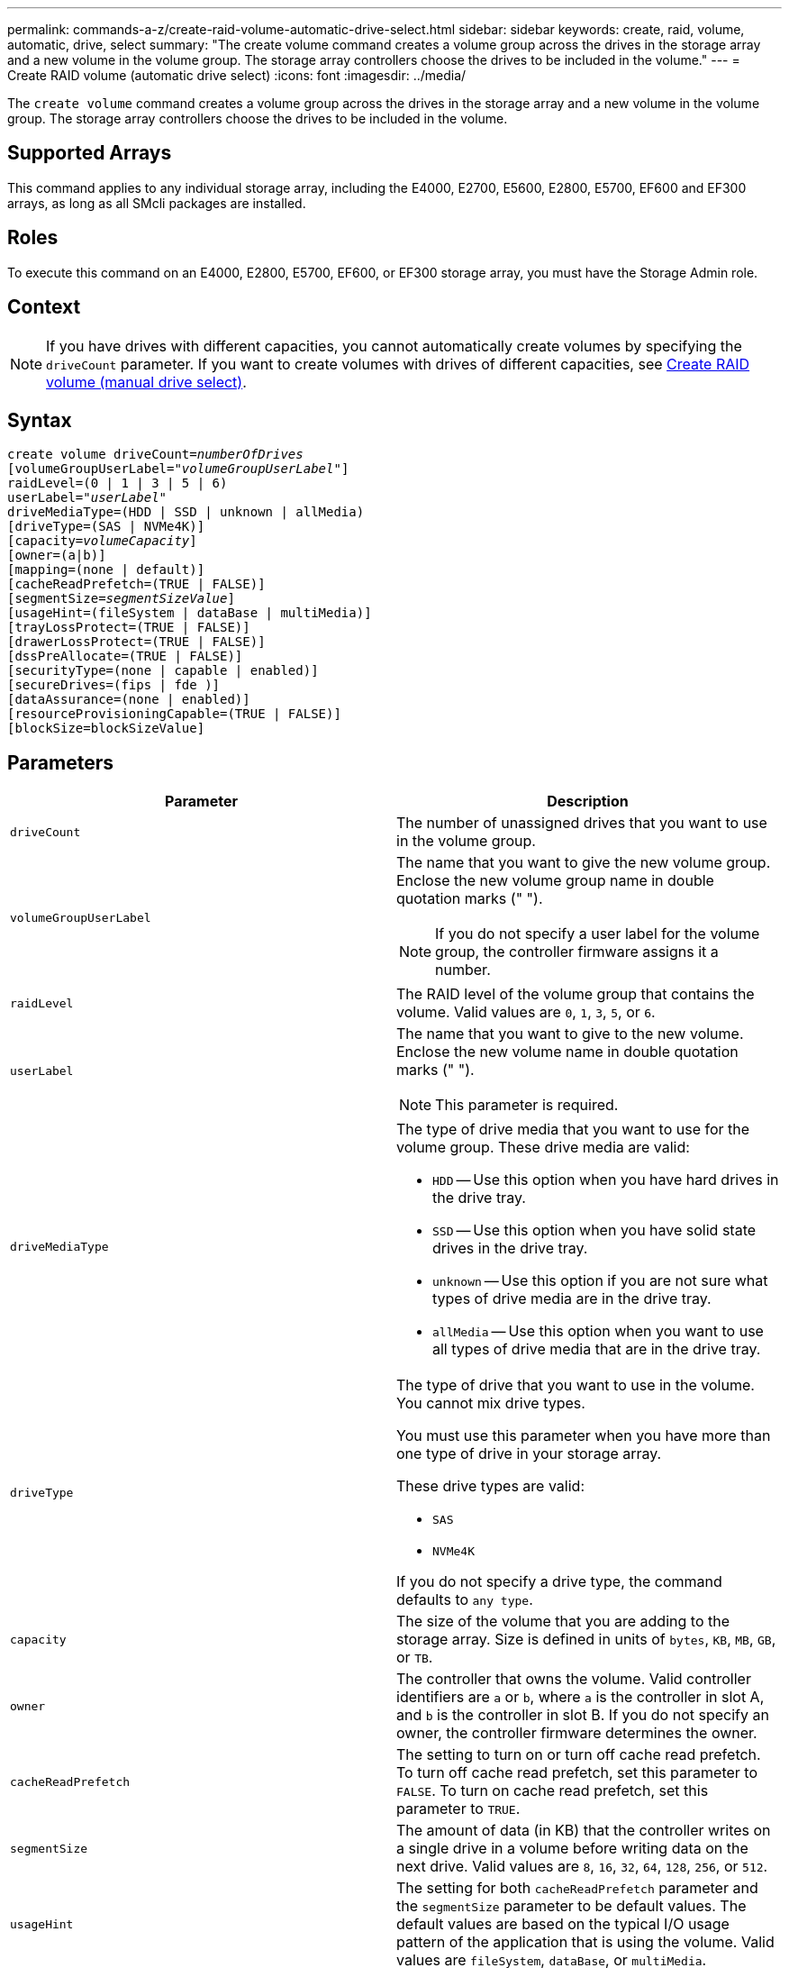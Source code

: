 ---
permalink: commands-a-z/create-raid-volume-automatic-drive-select.html
sidebar: sidebar
keywords: create, raid, volume, automatic, drive, select
summary: "The create volume command creates a volume group across the drives in the storage array and a new volume in the volume group. The storage array controllers choose the drives to be included in the volume."
---
= Create RAID volume (automatic drive select)
:icons: font
:imagesdir: ../media/

[.lead]
The `create volume` command creates a volume group across the drives in the storage array and a new volume in the volume group. The storage array controllers choose the drives to be included in the volume.

== Supported Arrays

This command applies to any individual storage array, including the E4000, E2700, E5600, E2800, E5700, EF600 and EF300 arrays, as long as all SMcli packages are installed.

== Roles

To execute this command on an E4000, E2800, E5700, EF600, or EF300 storage array, you must have the Storage Admin role.

== Context

[NOTE]
====
If you have drives with different capacities, you cannot automatically create volumes by specifying the `driveCount` parameter. If you want to create volumes with drives of different capacities, see link:create-raid-volume-manual-drive-select.html[Create RAID volume (manual drive select)].
====

== Syntax
[subs=+macros]
[source,cli]
----
create volume driveCount=pass:quotes[_numberOfDrives_]
[volumeGroupUserLabel=pass:quotes[_"volumeGroupUserLabel"_]]
raidLevel=(0 | 1 | 3 | 5 | 6)
userLabel=pass:quotes[_"userLabel"_]
driveMediaType=(HDD | SSD | unknown | allMedia)
[driveType=(SAS | NVMe4K)]
[capacity=pass:quotes[_volumeCapacity_]]
[owner=(a|b)]
[mapping=(none | default)]
[cacheReadPrefetch=(TRUE | FALSE)]
[segmentSize=pass:quotes[_segmentSizeValue_]]
[usageHint=(fileSystem | dataBase | multiMedia)]
[trayLossProtect=(TRUE | FALSE)]
[drawerLossProtect=(TRUE | FALSE)]
[dssPreAllocate=(TRUE | FALSE)]
[securityType=(none | capable | enabled)]
[secureDrives=(fips | fde )]
[dataAssurance=(none | enabled)]
[resourceProvisioningCapable=(TRUE | FALSE)]
[blockSize=blockSizeValue]
----

== Parameters
[options="header"]
|===
| Parameter| Description
a|
`driveCount`
a|
The number of unassigned drives that you want to use in the volume group.
a|
`volumeGroupUserLabel`
a|
The name that you want to give the new volume group. Enclose the new volume group name in double quotation marks (" ").
[NOTE]
====
If you do not specify a user label for the volume group, the controller firmware assigns it a number.
====

a|
`raidLevel`
a|
The RAID level of the volume group that contains the volume. Valid values are `0`, `1`, `3`, `5`, or `6`.
a|
`userLabel`
a|
The name that you want to give to the new volume. Enclose the new volume name in double quotation marks (" ").
[NOTE]
====
This parameter is required.
====

a|
`driveMediaType`
a|
The type of drive media that you want to use for the volume group. These drive media are valid:

* `HDD` -- Use this option when you have hard drives in the drive tray.
* `SSD` -- Use this option when you have solid state drives in the drive tray.
* `unknown` -- Use this option if you are not sure what types of drive media are in the drive tray.
* `allMedia` -- Use this option when you want to use all types of drive media that are in the drive tray.

a|
`driveType`
a|
The type of drive that you want to use in the volume. You cannot mix drive types.

You must use this parameter when you have more than one type of drive in your storage array.

These drive types are valid:

* `SAS`
* `NVMe4K`

If you do not specify a drive type, the command defaults to `any type`.

a|
`capacity`
a|
The size of the volume that you are adding to the storage array. Size is defined in units of `bytes`, `KB`, `MB`, `GB`, or `TB`.
a|
`owner`
a|
The controller that owns the volume. Valid controller identifiers are `a` or `b`, where `a` is the controller in slot A, and `b` is the controller in slot B. If you do not specify an owner, the controller firmware determines the owner.
a|
`cacheReadPrefetch`
a|
The setting to turn on or turn off cache read prefetch. To turn off cache read prefetch, set this parameter to `FALSE`. To turn on cache read prefetch, set this parameter to `TRUE`.
a|
`segmentSize`
a|
The amount of data (in KB) that the controller writes on a single drive in a volume before writing data on the next drive. Valid values are `8`, `16`, `32`, `64`, `128`, `256`, or `512`.
a|
`usageHint`
a|
The setting for both `cacheReadPrefetch` parameter and the `segmentSize` parameter to be default values. The default values are based on the typical I/O usage pattern of the application that is using the volume. Valid values are `fileSystem`, `dataBase`, or `multiMedia`.
a|
`trayLossProtect`
a|
The setting to enforce tray loss protection when you create the volume group. To enforce tray loss protection, set this parameter to `TRUE`. The default value is `FALSE`.
a|
`drawerLossProtect`

a|
The setting to enforce drawer loss protection when you create the mirror repository volume group. To enforce drawer loss protection, set this parameter to `TRUE`. The default value is `FALSE`.
a|
`dssPreAllocate`
a|
The setting to make sure that reserve capacity is allocated for future segment size increases. The default value is `TRUE`.
a|
`securityType`
a|
The setting to specify the security level when creating the volume groups and all associated volumes. These settings are valid:

* `none` -- The volume group and volumes are not secure.
* `capable` -- The volume group and volumes are capable of having security set, but security has not been enabled.
* `enabled` -- The volume group and volumes have security enabled.

a|
`resourceProvisioningCapable`
a|
The setting to specify if resource provisioning capabilities are enabled. To disable resource provisioning, set this parameter to `FALSE`. The default value is `TRUE`.

a|
`mapping`
a|
This parameter enables you to map the volume to a host. If you want to map later, set this parameter to `none`. If you want to map now, set this parameter to `default`. The volume is mapped to all hosts that have access to the storage pool. The default value is `none`.

a|
`blockSize`
a|
This parameter sets the block size of the volume being created. A value of 0 or the parameter not set uses the default block size.

|===

== Notes

You can use any combination of alphanumeric characters, hyphens, and underscores for the names. Names can have a maximum of 30 characters.

The `driveCount` parameter lets you choose the number of drives that you want to use in the volume group. You do not need to specify the drives by tray ID and slot ID. The controllers choose the specific drives to use for the volume group.

The `owner` parameter defines which controller owns the volume.

If you do not specify a capacity using the `capacity` parameter, all of the drive capacity that is available in the volume group is used. If you do not specify capacity units, `bytes` is used as the default value.

== Segment size

The size of a segment determines how many data blocks that the controller writes on a single drive in a volume before writing data on the next drive. Each data block stores 512 bytes of data. A data block is the smallest unit of storage. The size of a segment determines how many data blocks that it contains. For example, an 8-KB segment holds 16 data blocks. A 64-KB segment holds 128 data blocks.

When you enter a value for the segment size, the value is checked against the supported values that are provided by the controller at run time. If the value that you entered is not valid, the controller returns a list of valid values. Using a single drive for a single request leaves other drives available to simultaneously service other requests. If the volume is in an environment where a single user is transferring large units of data (such as multimedia), performance is maximized when a single data transfer request is serviced with a single data stripe. (A data stripe is the segment size that is multiplied by the number of drives in the volume group that are used for data transfers.) In this case, multiple drives are used for the same request, but each drive is accessed only once.

For optimal performance in a multiuser database or file system storage environment, set your segment size to minimize the number of drives that are required to satisfy a data transfer request.

== Usage Hint

[NOTE]
====
You do not need to enter a value for the `cacheReadPrefetch` parameter or the `segmentSize` parameter. If you do not enter a value, the controller firmware uses the `usageHint` parameter with `fileSystem` as the default value. Entering a value for the `usageHint` parameter and a value for the `cacheReadPrefetch` parameter or a value for the `segmentSize` parameter does not cause an error. The value that you enter for the `cacheReadPrefetch` parameter or the `segmentSize` parameter takes priority over the value for the `usageHint` parameter. The segment size and cache read prefetch settings for various usage hints are shown in the following table:
====
[options="header"]
|===
| Usage hint| Segment size setting| Dynamic cache read prefetch setting
a|
File system
a|
128 KB
a|
Enabled
a|
Database
a|
128 KB
a|
Enabled
a|
Multimedia
a|
256 KB
a|
Enabled
|===

== Cache read prefetch

Cache read prefetch lets the controller copy additional data blocks into cache while the controller reads and copies data blocks that are requested by the host from the drive into cache. This action increases the chance that a future request for data can be fulfilled from cache. Cache read prefetch is important for multimedia applications that use sequential data transfers. Valid values for the `cacheReadPrefetch` parameter are `TRUE` or `FALSE`. The default is `TRUE`.

== Security type

Use the `securityType` parameter to specify the security settings for the storage array.

Before you can set the `securityType` parameter to `enabled`, you must create a storage array security key. Use the `create storageArray securityKey` command to create a storage array security key. These commands are related to the security key:

* `create storageArray securityKey`
* `export storageArray securityKey`
* `import storageArray securityKey`
* `set storageArray securityKey`
* `enable volumeGroup [volumeGroupName] security`
* `enable diskPool [diskPoolName] security`

== Secure drives

Secure-capable drives can be either Full Disk Encryption (FDE) drives or Federal Information Processing Standard (FIPS) drives. Use the `secureDrives` parameter to specify the type of secure drives to use. The values you can use are `fips` and `fde`.

== Tray loss protection and drawer loss protection

To enable tray/drawer loss protection, refer to the following tables for additional criteria:
[options="header"]
|===
| Level| Criteria for Tray Loss Protection| Minimum number of trays required
a|
`Disk Pool`
a|
The disk pool contains no more than two drives in a single tray.
a|
6
a|
`RAID 6`
a|
The volume group contains no more than two drives in a single tray.
a|
3
a|
`RAID 3` or `RAID 5`
a|
Each drive in the volume group is located in a separate tray.
a|
3
a|
`RAID 1`
a|
Each drive in a RAID 1 pair must be located in a separate tray.
a|
2
a|
`RAID 0`
a|
Cannot achieve Tray Loss Protection.
a|
Not applicable
|===
[options="header"]
|===
| Level| Criteria for drawer loss protection| Minimum number of drawers required
a|
`Disk Pool`
a|
The pool includes drives from all five drawers and there are an equal number of drives in each drawer. A 60-drive tray can achieve Drawer Loss Protection when the disk pool contains 15, 20, 25, 30, 35, 40, 45, 50, 55, or 60 drives.
a|
5
a|
`RAID 6`
a|
The volume group contains no more than two drives in a single drawer.
a|
3
a|
`RAID 3` or `RAID 5`
a|
Each drive in the volume group is located in a separate drawer.
a|
3
a|
`RAID 1`
a|
Each drive in a mirrored pair must be located in a separate drawer.
a|
2
a|
`RAID 0`
a|
Cannot achieve Drawer Loss Protection.
a|
Not applicable
|===

== Example command

----
create volume driveCount=2 volumeGroupUserLabel="FIPS_VG" raidLevel=1 userLabel="FIPS_V"
----

----
driveMediaType=HDD securityType=capable secureDrives=fips
----

== Minimum firmware level

7.10 adds RAID Level 6 capability and the `dssPreAllocate` parameter.

7.50 adds the `securityType` parameter.

7.60 adds the `drawerLossProtect` parameter.

7.75 adds the `dataAssurance` parameter.

8.25 adds the `secureDrives` parameter.

8.63 adds the `resourceProvisioningCapable` parameter.

11.70 adds the `blockSize` parameter.
